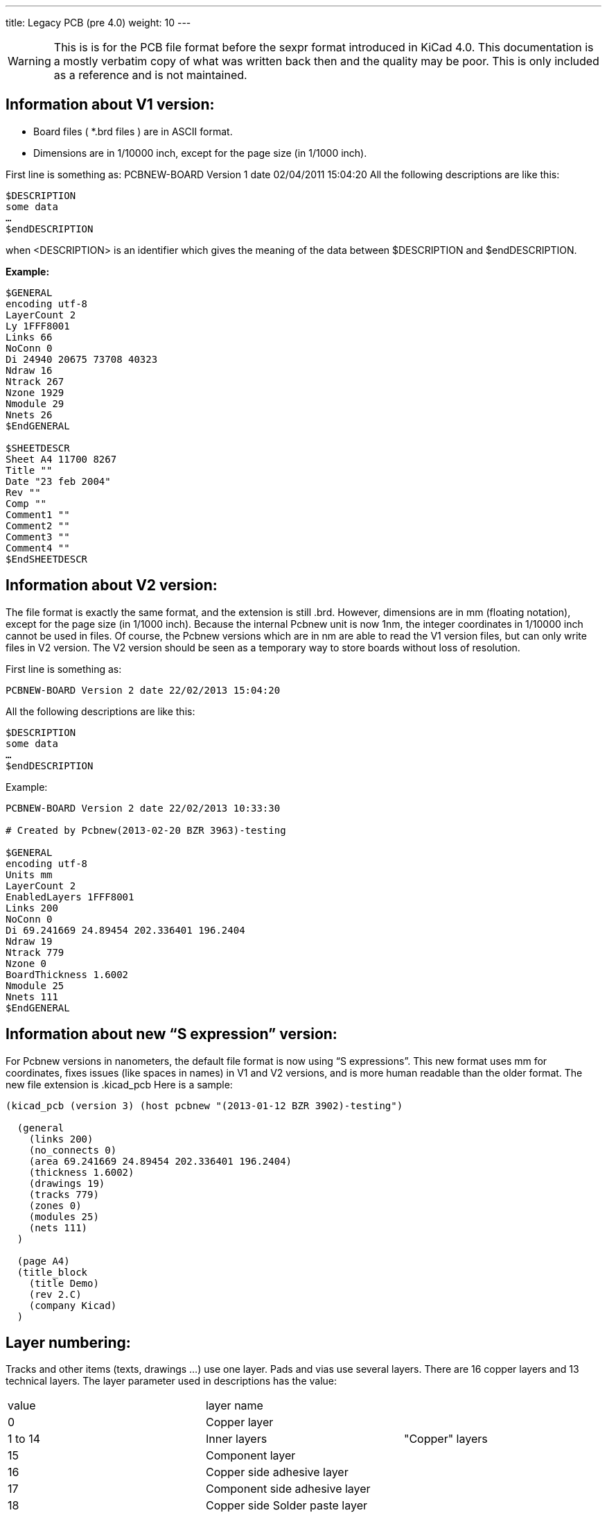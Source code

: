 ---
title: Legacy PCB (pre 4.0)
weight: 10
---

WARNING: This is is for the PCB file format before the sexpr format introduced in KiCad 4.0. 
This documentation is a mostly verbatim copy of what was written back then and the quality may be poor.
This is only included as a reference and is not maintained.


==	Information about V1 version:
* Board files ( *.brd files ) are in ASCII format.
* Dimensions are in 1/10000 inch, except for the page size (in 1/1000 inch).

First line is something as:
PCBNEW-BOARD Version 1 date 02/04/2011 15:04:20
All the following descriptions are like this:

```
$DESCRIPTION
some data
…
$endDESCRIPTION
```

when <DESCRIPTION> is an identifier which gives the meaning of the data between $DESCRIPTION and $endDESCRIPTION.

*Example:*
```
$GENERAL
encoding utf-8
LayerCount 2
Ly 1FFF8001
Links 66
NoConn 0
Di 24940 20675 73708 40323
Ndraw 16
Ntrack 267
Nzone 1929
Nmodule 29
Nnets 26
$EndGENERAL

$SHEETDESCR
Sheet A4 11700 8267
Title ""
Date "23 feb 2004"
Rev ""
Comp ""
Comment1 ""
Comment2 ""
Comment3 ""
Comment4 ""
$EndSHEETDESCR
```

== 	Information about V2 version:
The file format is exactly the same format, and the extension is still .brd.
However, dimensions are in mm (floating notation), except for the page size (in 1/1000 inch).
Because the internal Pcbnew unit is now 1nm, the integer coordinates in 1/10000 inch cannot be used in files.
Of course, the Pcbnew versions which are in nm are able to read the V1 version files, but can only write files in V2 version.
The V2 version should be seen as a temporary way to store boards without loss of resolution.

First line is something as:

`PCBNEW-BOARD Version 2 date 22/02/2013 15:04:20`

All the following descriptions are like this:

```
$DESCRIPTION
some data
…
$endDESCRIPTION
```

Example:
```
PCBNEW-BOARD Version 2 date 22/02/2013 10:33:30

# Created by Pcbnew(2013-02-20 BZR 3963)-testing

$GENERAL
encoding utf-8
Units mm
LayerCount 2
EnabledLayers 1FFF8001
Links 200
NoConn 0
Di 69.241669 24.89454 202.336401 196.2404
Ndraw 19
Ntrack 779
Nzone 0
BoardThickness 1.6002
Nmodule 25
Nnets 111
$EndGENERAL
```

== Information about new “S expression” version:

For Pcbnew versions in nanometers, the default file format is now using “S expressions”.
This new format uses mm for coordinates, fixes issues (like spaces in names) in V1 and V2 versions, and is more human readable than the older format.
The new file extension is .kicad_pcb
Here is a sample:

```
(kicad_pcb (version 3) (host pcbnew "(2013-01-12 BZR 3902)-testing")

  (general
    (links 200)
    (no_connects 0)
    (area 69.241669 24.89454 202.336401 196.2404)
    (thickness 1.6002)
    (drawings 19)
    (tracks 779)
    (zones 0)
    (modules 25)
    (nets 111)
  )

  (page A4)
  (title_block
    (title Demo)
    (rev 2.C)
    (company Kicad)
  )
```

== 	Layer numbering:
Tracks and other items (texts, drawings ...) use one layer.
Pads and vias use several layers.
There are 16 copper layers and 13 technical layers.
The layer parameter used in descriptions has the value:

|===
|value|	layer name |
|0	|Copper layer       .3+|"Copper" layers
|1 to 14|	Inner layers
|15| Component layer
|16	|Copper side adhesive layer .16+|"Technical" layers
|17	|Component side adhesive layer
|18	|Copper side Solder paste layer
|19	|Component Solder paste layer
|20	|Copper side Silk screen layer
|21	|Component Silk screen layer
|22	|Copper side Solder mask layer
|23	|Component Solder mask layer
|24	|Draw layer (Used for general drawings)
|25	|Comment layer (Other layer used for general drawings)
|26	|ECO1 layer (Other layer used for general drawings)
|27	|ECO2 layer (Other layer used for general drawings)
|28	|Edge layer. Items on Edge layer are seen on all layers
|29	|Not yet used
|30	|Not yet used
|31	|Not yet used
|===

*Mask layer:*
Sometimes, a mask layer parameter is used.
It is a 32 bits mask used to indicate a layer group usage (0 up to 32 layers).
A mask layer parameter is given in hexadecimal form.
Bit 0 is the copper layer, bit 1 is the inner 1 layer, and so on...(Bit 27 is the Edge layer).
Mask layer is the ORed mask of the used layers

==	First line of description:

*Format:*

`PCBNEW-BOARD Version <version number> date <date>-<time>`

Date and time are useful only for information (not used by pcbnew).

==	$GENERAL
This data is useful only when loading file.
It is used by Pcbnew for displaying activity when loading data.

|===
|$GENERAL	| Start description
|Ly 1FFF8001	|Obsolete (used for old pcbnew compatibility)
|Links 66	|Total number of connections
|NoConn 0	|Remaining connections
|Di 24940 20675 73708 40323	|Bounding box coordinates: +
                             X_start Y_start X_end Y_end
|Ndraw 16	|Number of draw items like eged segments, texts...
|Ntrack 267	|Number of track segments
|Nzone 1929	|Number of zone segments
|Nmodule 29	|Number of modulss
|Nnets 26	|Number of nets
|$EndGENERAL	End description
|===

==	$SHEETDESCR
This the page size and texts.

|===
|$SHEETDESCR | Start description
|Sheet A4 11700 8267 | <Page size> X_size Y_size in mils (1/1000 inch)
|Title "" | Title text
|Date "23 feb 2004" | Date text
|Rev ""	| Revision text
|Comp "" | Company name text
|Comment1 "" | Comment text, line 1
|Comment2 "" | Comment text, line 2
|Comment3 "" | Comment text, line 3
|Comment4 "" | Comment text, line 4
|$EndSHEETDESCR | End description
|===

==	$SETUP block:
This data bock is used for design settings
This is useful only for board edition.
Example:

```
$SETUP
InternalUnit 0.000100 INCH
Layers 2
Layer[0] Cuivre signal
Layer[15] Composant signal
TrackWidth 250
TrackWidthHistory 25
TrackWidthHistory 170
TrackWidthHistory 250
TrackClearence 110
ZoneClearence 150
DrawSegmWidth 150
EdgeSegmWidth 50
ViaSize 600
ViaDrill 250
ViaSizeHistory 600
MicroViaSize 200
MicroViaDrill 80
MicroViasAllowed 0
TextPcbWidth 170
TextPcbSize 600 800
EdgeModWidth 150
TextModSize 600 600
TextModWidth 120
PadSize 1500 2500
PadDrill 1200
AuxiliaryAxisOrg 29500 55500
$EndSETUP
```

|===
| $SETUP | Start block "SETUP"
|InternalUnit 0.000100 INCH	| Internal unit for Pcbnew, all coordinates are in this unit
| Layers 2 | Number of layers (2 = double sided board) must be 1 to 16
| Layer[0] Cuivre signal | layer  name and type +
                           name = name given to the layer by the user (here: "cuivre" +
                           type = signal (not current used in Pcbnew)
| Layer[15] Composant signal |
| TrackWidth 250 | Current track width
| TrackWidthHistory 170 .3+|Last used track widths
| TrackWidthHistory 250
| TrackWidthHistory 400
| TrackClearence 100 | Isolation for DRC (Design rules check)
| ZoneClearence 200	| Isolation used in zone filling
| DrawSegmWidth 120	| Current segment width for drawings on technical layers
| EdgeSegmWidth 120	| Current segment width for drawings on "edge layer"
| ViaSize 700 | Current via size
| ViaDrill 250 | Via drill for this board
| ViaSizeHistory 450 .3+|Last used via sizes
| ViaSizeHistory 650
| ViaSizeHistory 700
	
| TextPcbWidth 120 | Current text width for texts on copper or technical layers. This is not for text on footprints
| TextPcbSize 600 600 | Current text X Y size
| EdgeModWidth 120 | Current Segment width for footprint edition
| TextModSize 120 600 | Current text XY size for texts for footprint edition
| TextModWidth 120 | Current text width for texts for footprint edition
| PadSize 700 700 | Current X Y pad size (footprint edition)
| PadDrill 320 | Current pad drill
| AuxiliaryAxisOrg 0 0 | Auxiliary axis position +
                        (Auxiliary axis is the reference coordinate (0 0 coordinate) for EXCELLON drilling files
| $EndSETUP	| End block "SETUP"
|===

==	$EQUIPOT
$EQUIPOT describes a net name.

|===
|$EQUIPOT | Start block
|Na 2 "N-000026"| Na <internal net number> « net name »
|St ~ | 
|$EndEQUIPOT | End block
|===

Note1:
Internal net number is an arbitrary number.
It is computed by Pcbnew when compiling netlist.
Note2:
Net 0 is not a real net.
Net 0 is the net number used internally by Pcbnew for all the no connected pads.

Example:
```
$EQUIPOT;
Na 0 ""
St ~
$EndEQUIPOT
$EQUIPOT
Na 1 "DONE"
St ~
$EndEQUIPOT
$EQUIPOT
Na 2 "N-000026"
St ~
$EndEQUIPOT
$EQUIPOT
Na 3 "TD0/PROG"
St ~
$EndEQUIPOT
```

==	$MODULE

Description start by:
`$MODULE <module name>``

And ends with
`$EndMODULE  <module name>``

Module description has four sections:

1.	General description (fixed size)
2.	Field description (variable size)
3.	Drawing description (variable size)
4.	Pad description. (variable size)
5.	3D shape informations.

*Note:*
All coordinates are relative to the module position.
Its means the coordinates of segments, pads, texts ... are given for a module in position 0, rotation 0.
If a module is rotated or mirrored, real coordinates must be computed according to the real position and rotation.

=== 	General description:

|===
|$MODULE bornier6 | $MODULE <module lib name>
|Po 62000 30500 2700 15 3EC0C28A 3EBF830C ~~	| Po Xpos Ypos Orientation(0.1deg) Layer TimeStamp Attribut1Attribut2 +
                                                Attribut1 = ~or 'F' for autoplace (F = Fixed, ~= moveable) +
                                                Attribut2 = ~or 'P' for autoplace (P = autoplaced)
|Li bornier6 |  Li <module lib name>
|Cd Bornier d'alimentation 4 pins |  Cd comment description (displayed when browsing libraries)
|Kw DEV	| Kw Keyword1 Keyword2 ... (for footprint selection by keywords)
|Sc 3EBF830C |  Sc TimeStampOp
|Op 0 0 0	| Op <rotation cost 90 deg> <rotation cost 180 deg> for auto place. +
             rotation cost = 0 (no rotation allowed) to 10 (null cost)
|===

*Note:*
Usually, components are on layer 15 (component layer) or 0 (copper layer).
If the component is on layer 0, it is"mirrored". The "mirror axis is the X axis

===	Field Description:
There are 2 to 12 fields

Field 0 = component reference (U1, R5 ...) (required)
Field 1 = component value (10K, 74LS02 ...) (required)
Other fields (optional) are comments.
Format:

`T<field number> <Xpos> <Ypos> <Xsize> <Ysize> <rotation> <penWidth> N <visible> <layer> "text"``
|===
|Field|	Units|	Meaning
|field number	|enumeration	|0=>reference, 1=>value, etc.
|Xpos	|tenths of mils (.0001 inches)	|The horizontal offset relative to the module's overall position
|Ypos	|tenths of mils (.0001 inches)	|The vertical offset relative to the module's overall position
|Xsize	|tenths of mils (.0001 inches)	|The horizontal size of the character 'M'
|Ysize	|tenths of mils (.0001 inches)	|The vertical size of the character 'M'
|rotation	|tenths of degrees	|Angular rotation from horizontal, counterclockwise
|penWidth	|tenths of mils (.0001 inches)|	Width of the pen used to draw characters
|N	|none	|flag for the parser?
|visible	|boolean	|I=> invisible, V=> visible
|layer	|enumeration	|see layer numbers above
|===

Examples:

|===
|T0 500 -3000 1030 629 2700 120 N V 21 "P1"	|T0 => reference
|T1 0 3000 1201 825 2700 120 N V 21 "CONN_6"	|T1 => value
|===

===	Drawings:
Tells how to draw module shape.
They cannot be on a copper layer (DRC ignore them)
Drawings are segment, circle, arc, polygon.

==== 	Draw segment:

|===
|DS -6000 -1500 -6000 1500 120 21	| DS is a Draw Segment +
                                     DS Xstart Ystart Xend Yend Width Layer
|DS 6000 1500 6000 -1500 120 21 	| An other Draw Segment
|===

==== 	Circle:

|===
|DC Xcentre Ycentre Xpoint Ypoint Width Layer	| DC is a Draw Circle +
                                                Xpoint, Ypoint is a point on the circle.
|===

==== Arc:

|===
|DA  Xcentre Ycentre Xstart_point Ystart_point angle width layer	| DA is a Draw Arc +
                                                                        angle is the arc angle in 0.1 degrees
|===

==== Polygon:

|===
|DP 0 0 0 0 corners_count width layer    | Draw Polygon +
                                            First line of a polygon. +
                                            The polygon should be closed, otherwise this is a poly-line. +
                                            width is the thickness of outlines.
| Dl corner_posx corner_posy |  Corner coordinate +
                                ( corners_count lines like this)

|===

====	Pad Descriptions:
All the pads of this footprint are listed here (Many $PAD/$EndPAD sections here)..
See $PAD description.

==== 	$SHAPE3D
3D shape informations:
The real shape description is a vrml file, build by Wings3d.
This shape can be scaled, moved and rotated.
This is because a single 3D shape can be used for many footprints (for instance, we use the shape resistor.wrl for several resistor footprints, by tuning the X, Y, Z scale of the 3D shape according to the different size of resistor footprints).
Some smd footprints are using this feature.
For the same reasons, the 3D shape can be moved (by the move factor) and/or rotated.
*Real shape unit is 0.1 inch (1 unit vrml = 0.1 inch = 2.54 millimeter).*
An other reason exists: when a footprint is very big ( a big connector) or very small (a small SMD resistor) we must create a 3D shape small or bigger than real size, in order to use easily the 3D modeler.

|===
|$SHAPE3D | Start description
|Na "device/bornier_6.wrl" | FileName (default path is kicad/modules/packages3d/)
|Sc 1.000000 1.000000 1.000000 | X Y Z scale factor
|Of 0.000000 0.000000 0.000000 | X Y Z offset (move vector, in 3D units (0.1 inch))
|Ro 0.000000 0.000000 0.000000 | X Y Z rotation (in degree)
|$EndSHAPE3D | End description
|===

The 3D shape coordinates are relative to the footprint coordinates.
The 3D shape must be scale, moved and rotated according to the parameters Sc Of and Ro,
and after moved and rotated according to the footprint coordinates and rotation.
If the footprint is « inverted » (that is, located on copper side) the 3D shape must be « inverted » too.
Note:
A footprint may have several 3D shapes (for instance an integrated circuit and his socket).

====	$PAD
Pads have different shapes and attributes.
Pad shapes are:
* Circle.
* Oblong(or oval).
* Rectangular (Square is like a rectangle).
* Trapeze.

Pad attributes are:

* Normal (Has usually a hole)
* Smd (used for Surface Mounted Devices). Has no hole.
* Connector (used for connectors like a PC Board Bus connector)
* Mechanical. (Like a hole for mechanical use)

And shape can be draw with an offset related to the drilling hole.
The hole shale is round or oblong

|===
|$PAD	| Start description
|Sh "2" C 1500 1500 0 0 2700 | Shape: <pad name> shape Xsize Ysize Xdelta Ydelta Orientation
|Dr 600 0 0 +
or (oblong hole) +
Dr 600 0 0 O 600 650	
                        | Drill <Pad drill> Xoffset Yoffset (round hole) +
                            or (oblong hole) +
                            Drill <Pad drill.x> Xoffset Yoffset <Hole shape> <Pad drill.x> <Pad drill.y>
|At STD N 00E0FFFF	| Attributs: <Pad type> N <layer mask>
|Ne 8 "GND" | Net reference of the pad: <netnumber> <net name>
|Po -3000 0	| X_pos Y_pos (relative to the module position)
|$EndPAD | End description
|===

Note:
<Pad type> is the Pad Attribute. It is one of: "STD" "SMD" "CONN" "HOLE" "MECA".
Shape is one of:

* C (circle)
* R (Rectangular).
* O (Oblong)
* T (Trapèze)
Hole shape = O (O for Oblong)

Example:

```
$PAD
Sh "3" C 1500 1500 0 0 2700
Dr 600 0 0
At STD N 00E0FFFF
Ne 10 "TD0_1"
Po -1000 0
$EndPAD
```

==	Graphic items:
There are drawing items like segments, circles, texts, targets and cotations.

=== $DRAWSEGMENT

Draw segments are:

* segments (strait line)
* circles
* arcs

==== Line:
|===
|$DRAWSEGMENT | Start description
|Po 0 67500 39000 65500 39000 120 | Position shape Xstart Ystart Xend Yend width
|De 28 0 900 0 0 | Description layer type angle timestamp status
|$EndDRAWSEGMENT | End description
|===

Note:

* shape = 0
* Angle is used only for arc segments (unused for line, left for compatibility).

==== Circle:

|===
|$DRAWSEGMENT | Start description
|Po 1 67500 39000 65500 39000 120 | Position shape Xcentre Ycentre Xend Yend width
|De 28 0 900 0 0 | Description layer type angle timestamp status
|$EndDRAWSEGMENT | End description
|===

Note:
* shape = 1
* Angle is used only for arc segments (unused for circle, left for compatibility).
* End is a point of this circle. (If Xend or Yend is 0, the other coordinate is the radius)

==== Arc:

|===
|$DRAWSEGMENT | Start description
|Po 2 67500 39000 65500 39000 120 | Position shape Xstart Ystart Xend Yend width
|De 28 0 900 0 0 | Description layer type angle timestamp status
|$EndDRAWSEGMENT | End description
|===

Note:

* shape = 2
* start and end are the 2 points of the arc. angle is the arc angle (in 0.1 degree). Center coordinates are computed by pcbnew from start, end and angle.
Currently, only 90 degrees arcs are supported.(thereby, angle = 900)

Example:

```
$DRAWSEGMENT
Po 0 67500 34000 67500 39000 120
De 28 0 900 0
$EndDRAWSEGMENT
```

===	$TEXTPCB

|===
|$TEXTPCB | Start description
|Te "TDI" | Text "string"
|Po 57250 35750 600 600 150 0 |	Position Xstart Ystart Xsize Ysize Width rotation
|De 15 1 B98C Normal |	Description layer normal timestamp style +
                        normal = 0 : text is mirrored. +
                        normal = 1 : text is normal. +
                        style = Normal or Italic
|$EndTEXTPCB | End description
|===

Example:
```
$TEXTPCB
Te "TCK"
Po 57250 33500 600 600 150 0
De 15 1 B98C Normal
$EndTEXTPCB
```

===	$MIRE
 	 shape 1
 	shape 0

|===
| $MIREPCB | Start description
| Po 0 28 28000 51000 5000 150 00000000 | Position shape Xpos Ypos size width timestamp
| $EndMIREPCB | End description
|===

=== 	$COTATION
 
|===
| $COTATION	| Start description
| Ge 0 24 0	| General shape layer timestamp +
                currently, shape = 0.
| Te "4,5500''"	| Text "string" +
                    string is the cotation value in inches or millimeters
| Po 50250 5791 600 800 170 0 1	| Position (for text) Xpos Ypos Xsize Ysize width orient normal
| Sb 0 27500 6501 73000 6501 150  .7+| 	Coordinates of segments (axis, arrows...)
| Sd 0 73000 9000 73000 5081 150
| Sg 0 27500 9000 27500 5081 150
| S1 0 73000 6501 72557 6731 150
| S2 0 73000 6501 72557 6271 150
| S3 0 27500 6501 27943 6731 150
| S4 0 27500 6501 27943 6271 150
| $EndCOTATION	| End description
|===

==	Track, vias and Zone section:
===	$TRACK

Track section decribes tracks and vias on copper layers.
Each track (or via) has a two line description:
For a track segment:

**Po**sition shape Xstart Ystart Xend Yend width +
**De**scription layer 0 netcode timestamp status
Shape parameter is set to 0 (reserved for future changes).

For a via:
**Po**sition shape Xstart Ystart Xend Yend diameter +
**De**scription layer 1 netcode timestamp status

For a via, layer parameter gives :
On the 4 less significant bits: the starting layer of the via +
On the 4 next bits: the ending layer.

For instance, a via starting at copper kayer (layer 0) end ending at component layer (layer 15 has the layer parametre set to F0 hexadecimal or 240 decimal. +
Shape parameter is the via type (through = 3, blind = 2, buried = 1) +
Timestamp parameters are set to 0 (reserved for future changes). +
Status parameter can be set to 0 (Used internally for routing infos)..

|===
|$TRACK	                            | Start description
|Po 0 36750 37000 36550 37000 250	| Position shape Xstart Ystart Xend Yend width
                                    width = diameter for a via
|De 15 0 1 0 400	                | Description layer type netcode timestamp status +
                                     type = 0 for a track segment. +
                                     type = 1 for a via
|Po 0 39000 36750 38750 37000 250   .2+| An other track
|De 15 0 1 0 0
|Po 3 53500 27000 53500 27000 650   .2+|This is a via (via "through") from layer 15 (component) to layer 0 (copper)
|De 15 1 14 0 0
|$EndTRACK                          | End description
|===

=== 	$ZONE
Zone section is like track section. (There is no via in Zone section).
It is used to handle a zone filling, from a zone outline.

|===
|$ZONE |	Start description
|Po 0 67100 33700 67100 38600 100 .2+| Same as track description
|De 0 0 2 3EDDB09D 0
|$EndZONE |	End description
|===

===	$CZONE_OUTLINE
Describes the main outlines of a zone and the outlines of filled areas (solid polygons) inside the zone main outlines.
Outlines of filled areas can be missing (if the zone is not currently filled)
Because a zone handles thermal reliefs, there are options to describe pads in zones options and thermal reliefs parameters.
Example:
```
$CZONE_OUTLINE
ZInfo 47868246 1 "GND"
ZLayer 0
ZAux 4 E
ZClearance 150 T
ZMinThickness 190
ZOptions 0 32 F 200 200
ZCorner 74750 51750 0
ZCorner 74750 13250 0
ZCorner 29750 13250 0
ZCorner 29750 51750 1
....
$POLYSCORNERS
74655 51655 0 0
74655 13345 0 0
...
$endPOLYSCORNERS
$endCZONE_OUTLINE
```

|===
|$CZONE_OUTLINE | Start description
|ZInfo 478E3FC8 1 "/aux_sheet/INPUT"	<Time stamp> <internal netcode> "net name"
|ZLayer 0	Layer (0 = copper, 15 = component, 1 ..14 = inner layers)
|ZAux 4 E	<corners count> <zone hatching option>
|zone hatching option = N (none), E (edge hatching) or F (full hatching)
|ZClearance 200 T	<Zone clearance> <pads option = I, T or X>
|I = pads in zone
|T = Thermal reliefs
|X = pads not in zone.
|ZMinThickness 190	<Zone min thickness (for copper zone)>
|ZOptions 0 32 F 200 200	<fill mode> <arc approx> <antipad thickness> <thermal stubs width>
|fill mode = 0 (use solid  polygons) or 1 (use segments)
|arc approx = 16 or 32 (segments count to approximate a 360 arc)
|ZCorner 49450 19150 0	First corner (external outline)
|ZCorner 40600 19150 0	Next corner
|ZCorner 40600 22850 0	
|ZCorner 49450 22850 1	End corner (flag = 1)
|$POLYSCORNERS	Start of filled areas outlines
|74655 51655 0 0	First corner (first filled area outline)
|74655 13345 0 0	Next corner
|$endPOLYSCORNERS	
|$endCZONE_OUTLINE	End description
|===

Other example:

```
$CZONE_OUTLINE	Start description of an other outline
ZInfo 47B3E800 3 "VCC"	
ZLayer 1	
ZAux 8 F	
ZClearance 200 T	
ZMinThickness 190	Zone min thickness (for copper zone)
ZOptions 0 32 F 200 200	
ZCorner 49704 23032 0	First corner (external outline)
ZCorner 49704 18940 0	
ZCorner 46140 19024 0	
ZCorner 46148 20000 0	
ZCorner 45250 20000 0	
ZCorner 44750 21250 0	
ZCorner 43750 22250 0	
ZCorner 46176 23068 1	End corner (flag = 1)
ZCorner 48450 19900 0	First corner (this is a hole)
ZCorner 48450 20800 0	
ZCorner 47350 20800 0	
ZCorner 47250 19900 1	End corner (flag = 1)
$endCZONE_OUTLINE	End description
```

=== $EndBOARD
$EndBOARD terminates the whole board description.
Must be the last line.
